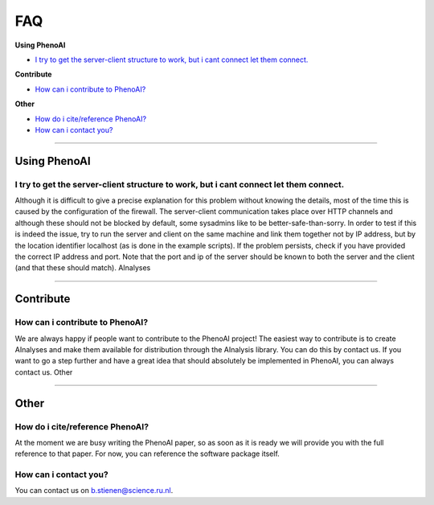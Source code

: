 FAQ
===

**Using PhenoAI**

- `I try to get the server-client structure to work, but i cant connect let them connect.`_

**Contribute**

- `How can i contribute to PhenoAI?`_

**Other**

- `How do i cite/reference PhenoAI?`_
- `How can i contact you?`_

---------

Using PhenoAI
-------------

I try to get the server-client structure to work, but i cant connect let them connect.
^^^^^^^^^^^^^^^^^^^^^^^^^^^^^^^^^^^^^^^^^^^^^^^^^^^^^^^^^^^^^^^^^^^^^^^^^^^^^^^^^^^^^^
Although it is difficult to give a precise explanation for this problem without knowing the details, most of the time this is caused by the configuration of the firewall. The server-client communication takes place over HTTP channels and although these should not be blocked by default, some sysadmins like to be better-safe-than-sorry.
In order to test if this is indeed the issue, try to run the server and client on the same machine and link them together not by IP address, but by the location identifier localhost (as is done in the example scripts).
If the problem persists, check if you have provided the correct IP address and port. Note that the port and ip of the server should be known to both the server and the client (and that these should match).
AInalyses

---------

Contribute
----------

How can i contribute to PhenoAI?
^^^^^^^^^^^^^^^^^^^^^^^^^^^^^^^^
We are always happy if people want to contribute to the PhenoAI project! The easiest way to contribute is to create AInalyses and make them available for distribution through the AInalysis library. You can do this by contact us.
If you want to go a step further and have a great idea that should absolutely be implemented in PhenoAI, you can always contact us.
Other

---------

Other
-----

How do i cite/reference PhenoAI?
^^^^^^^^^^^^^^^^^^^^^^^^^^^^^^^^
At the moment we are busy writing the PhenoAI paper, so as soon as it is ready we will provide you with the full reference to that paper. For now, you can reference the software package itself.

How can i contact you?
^^^^^^^^^^^^^^^^^^^^^^
You can contact us on b.stienen@science.ru.nl.